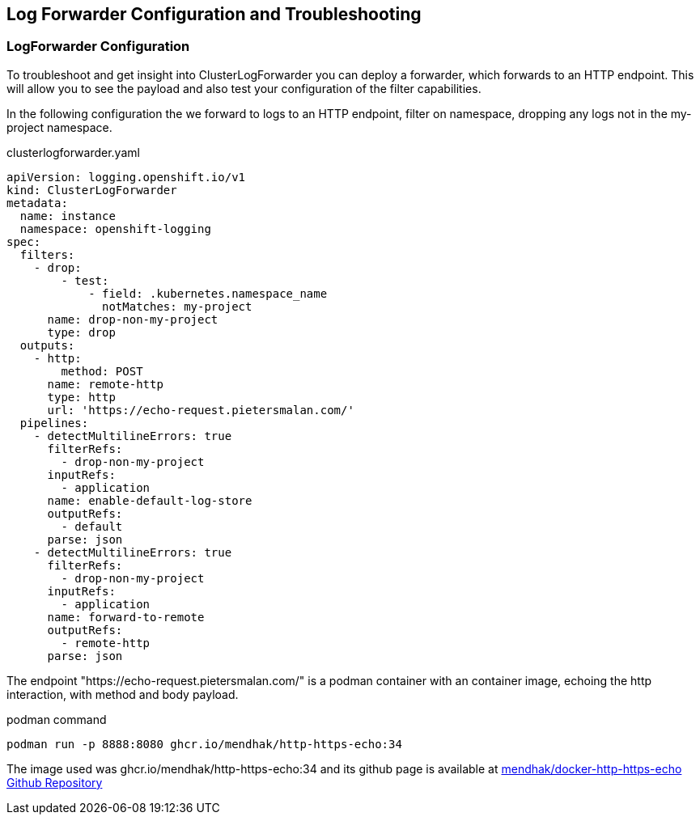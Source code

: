 == Log Forwarder Configuration and Troubleshooting

=== LogForwarder Configuration

To troubleshoot and get insight into ClusterLogForwarder you can deploy a forwarder, which forwards to an HTTP endpoint. This will allow you to see the payload and also test your configuration of the filter capabilities.

In the following configuration the we forward to logs to an HTTP endpoint, filter on namespace, dropping any logs not in the my-project namespace.

.clusterlogforwarder.yaml
----
apiVersion: logging.openshift.io/v1
kind: ClusterLogForwarder
metadata:
  name: instance
  namespace: openshift-logging
spec:
  filters:
    - drop:
        - test:
            - field: .kubernetes.namespace_name
              notMatches: my-project
      name: drop-non-my-project
      type: drop
  outputs:
    - http:
        method: POST
      name: remote-http
      type: http
      url: 'https://echo-request.pietersmalan.com/'
  pipelines:
    - detectMultilineErrors: true
      filterRefs:
        - drop-non-my-project
      inputRefs:
        - application
      name: enable-default-log-store
      outputRefs:
        - default
      parse: json
    - detectMultilineErrors: true
      filterRefs:
        - drop-non-my-project
      inputRefs:
        - application
      name: forward-to-remote
      outputRefs:
        - remote-http
      parse: json
----

The endpoint "https://echo-request.pietersmalan.com/" is a podman container with an container image, echoing the http interaction, with method and body payload.

.podman command
----
podman run -p 8888:8080 ghcr.io/mendhak/http-https-echo:34
----

The image used was ghcr.io/mendhak/http-https-echo:34 and its github page is available at https://github.com/mendhak/docker-http-https-echo[mendhak/docker-http-https-echo Github Repository]


